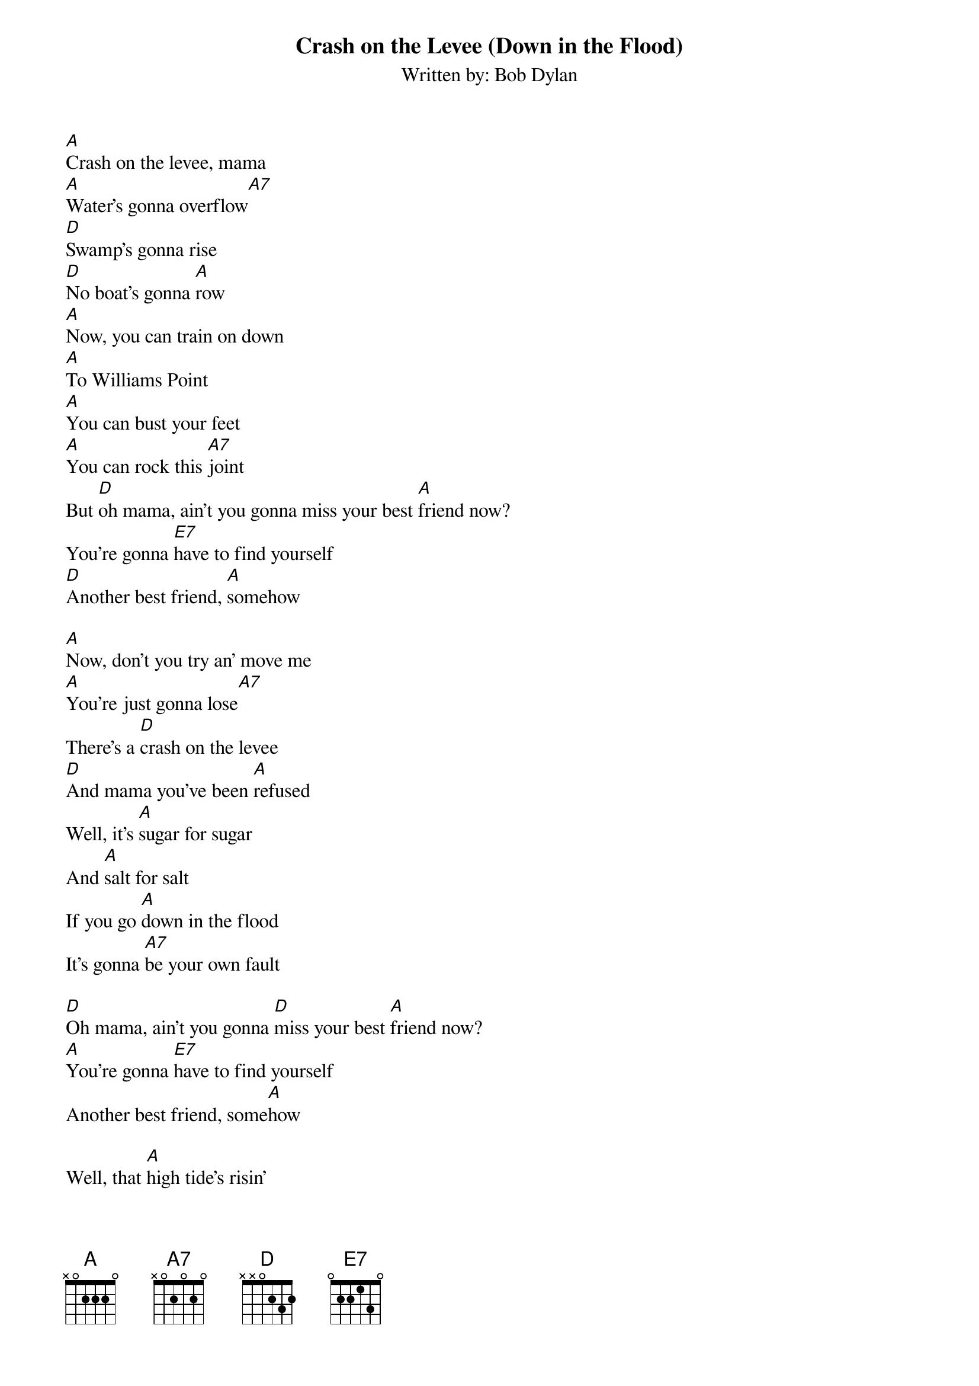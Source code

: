{t: Crash on the Levee (Down in the Flood)}
{st: Written by: Bob Dylan }

[A]Crash on the levee, mama
[A]Water's gonna overflow[A7]
[D]Swamp's gonna rise
[D]No boat's gonna [A]row
[A]Now, you can train on down
[A]To Williams Point
[A]You can bust your feet
[A]You can rock this [A7]joint
But [D]oh mama, ain't you gonna miss your best [A]friend now?
You're gonna [E7]have to find yourself
[D]Another best friend, [A]somehow

[A]Now, don't you try an' move me
[A]You're just gonna lose[A7]
There's a [D]crash on the levee
[D]And mama you've been [A]refused
Well, it's [A]sugar for sugar
And [A]salt for salt
If you go [A]down in the flood
It's gonna [A7]be your own fault

[D]Oh mama, ain't you gonna [D]miss your best [A]friend now?
[A]You're gonna [E7]have to find yourself
Another best friend, some[A]how

Well, that [A]high tide's risin'
[A]Mama, don't you let me down[A7]
[D]Pack up your suitcase
[D]Mama, don't you make [A]a sound[A7]
Now, it's [A7]king for king
[A7]Queen for queen
[A7]It's gonna be the meanest flood
[A7]That anybody's seen
[D]Oh mama, ain't you gonna miss your best [A]friend now?
Yes, you're gonna [E7]have to find yourself
[D]Another best friend, [A]somehow (strum A a couple of times at the end)
